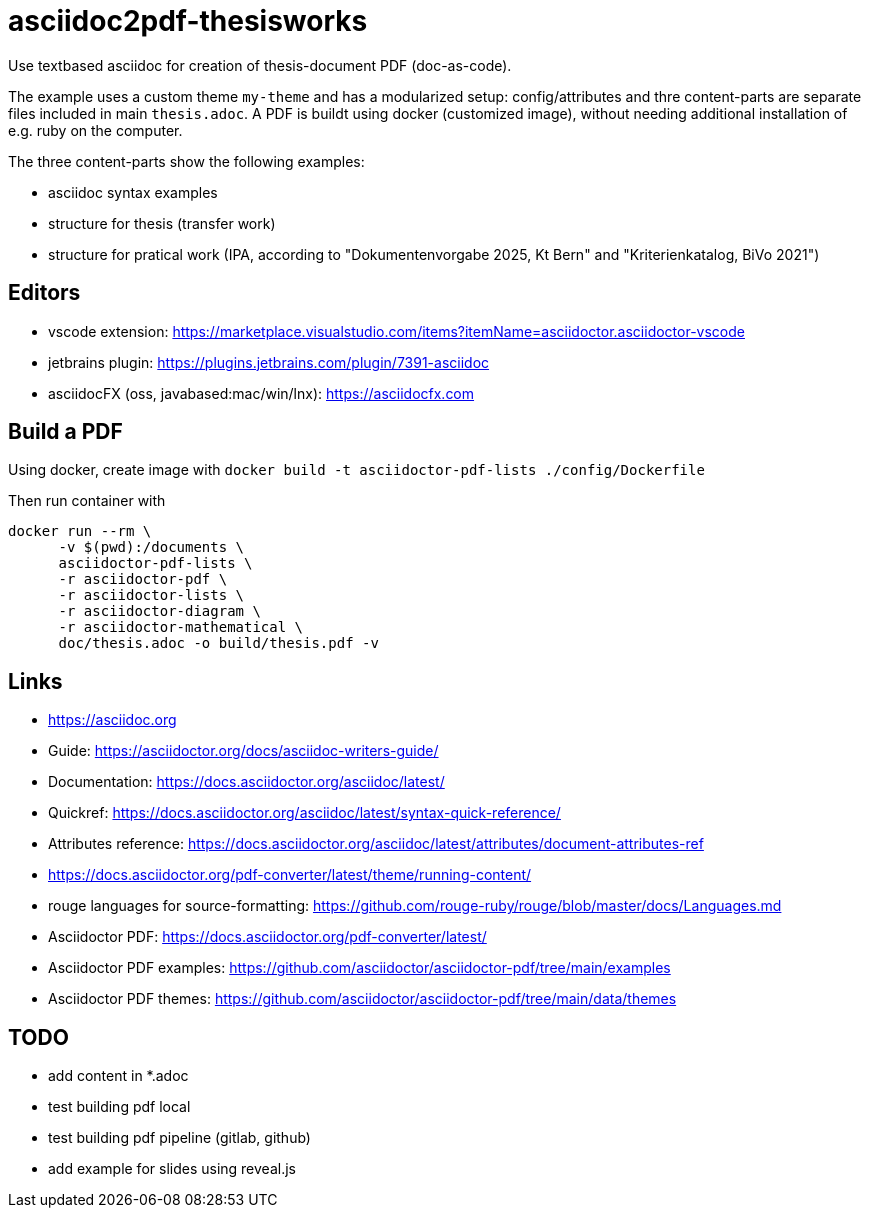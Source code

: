 # asciidoc2pdf-thesisworks
Use textbased asciidoc for creation of thesis-document PDF (doc-as-code).

The example uses a custom theme `my-theme` and has a modularized setup: config/attributes and thre content-parts are separate files included in main `thesis.adoc`. A PDF is buildt using docker (customized image), without needing additional installation of e.g. ruby on the computer.

The three content-parts show the following examples:

- asciidoc syntax examples
- structure for thesis (transfer work)
- structure for pratical work (IPA, according to "Dokumentenvorgabe 2025, Kt Bern" and "Kriterienkatalog, BiVo 2021")

## Editors
- vscode extension: https://marketplace.visualstudio.com/items?itemName=asciidoctor.asciidoctor-vscode 
- jetbrains plugin: https://plugins.jetbrains.com/plugin/7391-asciidoc
- asciidocFX (oss, javabased:mac/win/lnx): https://asciidocfx.com

## Build a PDF
Using docker, create image with `docker build -t asciidoctor-pdf-lists ./config/Dockerfile`

Then run container with
[source,docker]
----
docker run --rm \
      -v $(pwd):/documents \
      asciidoctor-pdf-lists \
      -r asciidoctor-pdf \
      -r asciidoctor-lists \
      -r asciidoctor-diagram \
      -r asciidoctor-mathematical \
      doc/thesis.adoc -o build/thesis.pdf -v
----

## Links
- https://asciidoc.org
- Guide: https://asciidoctor.org/docs/asciidoc-writers-guide/
- Documentation: https://docs.asciidoctor.org/asciidoc/latest/
- Quickref: https://docs.asciidoctor.org/asciidoc/latest/syntax-quick-reference/
- Attributes reference: https://docs.asciidoctor.org/asciidoc/latest/attributes/document-attributes-ref
- https://docs.asciidoctor.org/pdf-converter/latest/theme/running-content/
- rouge languages for source-formatting: https://github.com/rouge-ruby/rouge/blob/master/docs/Languages.md
- Asciidoctor PDF: https://docs.asciidoctor.org/pdf-converter/latest/
- Asciidoctor PDF examples: https://github.com/asciidoctor/asciidoctor-pdf/tree/main/examples
- Asciidoctor PDF themes: https://github.com/asciidoctor/asciidoctor-pdf/tree/main/data/themes

## TODO
- add content in *.adoc
- test building pdf local
- test building pdf pipeline (gitlab, github)
- add example for slides using reveal.js